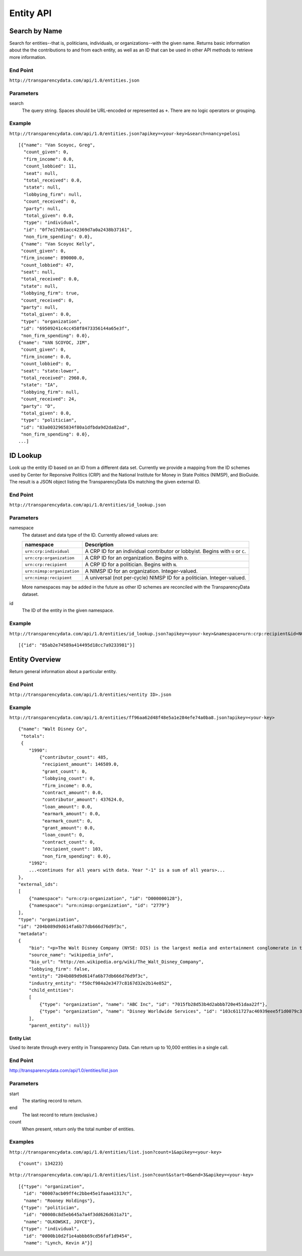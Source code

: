 ==========
Entity API
==========

Search by Name
--------------

Search for entities--that is, politicians, individuals, or organizations--with the given name. Returns basic information about the the contributions to and from each entity, as well as an ID that can be used in other API methods to retrieve more information.

End Point
~~~~~~~~~

``http://transparencydata.com/api/1.0/entities.json``


Parameters
~~~~~~~~~~

search
    The query string. Spaces should be URL-encoded or represented as ``+``. There are no logic operators or grouping.


Example
~~~~~~~

``http://transparencydata.com/api/1.0/entities.json?apikey=<your-key>&search=nancy+pelosi``

::

    [{"name": "Van Scoyoc, Greg", 
      "count_given": 0, 
      "firm_income": 0.0, 
      "count_lobbied": 11, 
      "seat": null, 
      "total_received": 0.0, 
      "state": null, 
      "lobbying_firm": null, 
      "count_received": 0, 
      "party": null, 
      "total_given": 0.0, 
      "type": "individual", 
      "id": "0f7e17d91acc42369d7a0a2438b37161", 
      "non_firm_spending": 0.0},
     {"name": "Van Scoyoc Kelly", 
     "count_given": 0, 
     "firm_income": 890000.0, 
     "count_lobbied": 47, 
     "seat": null, 
     "total_received": 0.0, 
     "state": null, 
     "lobbying_firm": true, 
     "count_received": 0, 
     "party": null, 
     "total_given": 0.0, 
     "type": "organization", 
     "id": "69509241c4cc458f8473356144a65e3f", 
     "non_firm_spending": 0.0},
    {"name": "VAN SCOYOC, JIM", 
     "count_given": 0, 
     "firm_income": 0.0, 
     "count_lobbied": 0, 
     "seat": "state:lower", 
     "total_received": 2960.0, 
     "state": "IA", 
     "lobbying_firm": null, 
     "count_received": 24, 
     "party": "D", 
     "total_given": 0.0, 
     "type": "politician", 
     "id": "83a0032965834f80a1dfbda9d2da82ad", 
     "non_firm_spending": 0.0},
    ...]

      
ID Lookup
---------

Look up the entity ID based on an ID from a different data set. Currently we provide a mapping from the ID schemes used by Center for Reponsive Politics (CRP) and the National Institute for Money in State Politics (NIMSP), and BioGuide. The result is a JSON object listing the TransparencyData IDs matching the given external ID.

End Point
~~~~~~~~~

``http://transparencydata.com/api/1.0/entities/id_lookup.json``

Parameters
~~~~~~~~~~

namespace
    The dataset and data type of the ID. Currently allowed values are:
    
    ========================== ===============================================================================
    namespace                  Description
    ========================== ===============================================================================
    ``urn:crp:individual``     A CRP ID for an individual contributor or lobbyist. Begins with ``U`` or ``C``.
    ``urn:crp:organization``   A CRP ID for an organization. Begins with ``D``.
    ``urn:crp:recipient``      A CRP ID for a politician. Begins with ``N``.
    ``urn:nimsp:organization`` A NIMSP ID for an organization. Integer-valued.
    ``urn:nimsp:recipient``    A universal (not per-cycle) NIMSP ID for a politician. Integer-valued.
    ========================== ===============================================================================

    More namespaces may be added in the future as other ID schemes are reconciled with the TransparencyData dataset.
    
id
    The ID of the entity in the given namespace.
    
Example
~~~~~~~

``http://transparencydata.com/api/1.0/entities/id_lookup.json?apikey=<your-key>&namespace=urn:crp:recipient&id=N00007360``

::

    [{"id": "85ab2e74589a414495d18cc7a9233981"}]

Entity Overview
---------------

Return general information about a particular entity.

End Point
~~~~~~~~~

``http://transparencydata.com/api/1.0/entities/<entity ID>.json``

    
Example
~~~~~~~

``http://transparencydata.com/api/1.0/entities/ff96aa62d48f48e5a1e284efe74a0ba8.json?apikey=<your-key>``

::

    {"name": "Walt Disney Co", 
     "totals": 
     {
        "1990": 
            {"contributor_count": 485, 
             "recipient_amount": 146589.0, 
             "grant_count": 0, 
             "lobbying_count": 0, 
             "firm_income": 0.0, 
             "contract_amount": 0.0, 
             "contributor_amount": 437624.0, 
             "loan_amount": 0.0, 
             "earmark_amount": 0.0, 
             "earmark_count": 0, 
             "grant_amount": 0.0, 
             "loan_count": 0, 
             "contract_count": 0, 
             "recipient_count": 103, 
             "non_firm_spending": 0.0},
        "1992": 
        ...<continues for all years with data. Year "-1" is a sum of all years>...
    }, 
    "external_ids": 
    [
        {"namespace": "urn:crp:organization", "id": "D000000128"}, 
        {"namespace": "urn:nimsp:organization", "id": "2779"}
    ], 
    "type": "organization", 
    "id": "204b089d9d614fa6b77db666d76d9f3c", 
    "metadata": 
    {
        "bio": "<p>The Walt Disney Company (NYSE: DIS) is the largest media and entertainment conglomerate in the world.  Founded on October 16, 1923 by brothers Walt Disney and Roy Disney as the Disney Brothers Cartoon Studio, the company was reincorporated as Walt Disney Productions in 1929. Walt Disney Productions established itself as a leader in the American animation industry before diversifying into live-action film production, television, and travel. Taking on its current name in 1986, The Walt Disney Company expanded its existing operations and also started divisions focused upon theatre, radio, publishing, and online media. In addition, it has created new divisions of the company in order to market more mature content than it typically associates with its flagship family-oriented brands.</p>",
        "source_name": "wikipedia_info", 
        "bio_url": "http://en.wikipedia.org/wiki/The_Walt_Disney_Company", 
        "lobbying_firm": false, 
        "entity": "204b089d9d614fa6b77db666d76d9f3c", 
        "industry_entity": "f50cf984a2e3477c8167d32e2b14e052", 
        "child_entities": 
        [
            {"type": "organization", "name": "ABC Inc", "id": "7015fb28d53b4d2abbb720e451daa22f"}, 
            {"type": "organization", "name": "Disney Worldwide Services", "id": "103c611727ac46939eee5f1d0079c369"}
        ], 
        "parent_entity": null}}


Entity List
===========

Used to iterate through every entity in Transparency Data. Can return up to 10,000 entities in a single call.

End Point
~~~~~~~~~

http://transparencydata.com/api/1.0/entities/list.json

Parameters
~~~~~~~~~~

start
    The starting record to return.

end
    The last record to return (exclusive.)

count
    When present, return only the total number of entities.
    
Examples
~~~~~~~~

``http://transparencydata.com/api/1.0/entities/list.json?count=1&apikey=<your-key>``

::

    {"count": 134223}
    
``http://transparencydata.com/api/1.0/entities/list.json?count&start=0&end=3&apikey=<your-key>``

::

    [{"type": "organization", 
      "id": "00007acb09ff4c2bbe45e1faaa41317c", 
      "name": "Rooney Holdings"},
     {"type": "politician", 
      "id": "00008c8d5eb645a7a4f3dd626d631a71", 
      "name": "OLKOWSKI, JOYCE"},
     {"type": "individual", 
      "id": "0000b10d2f1e4abbb69cd56faf1d9454", 
      "name": "Lynch, Kevin A"}]
